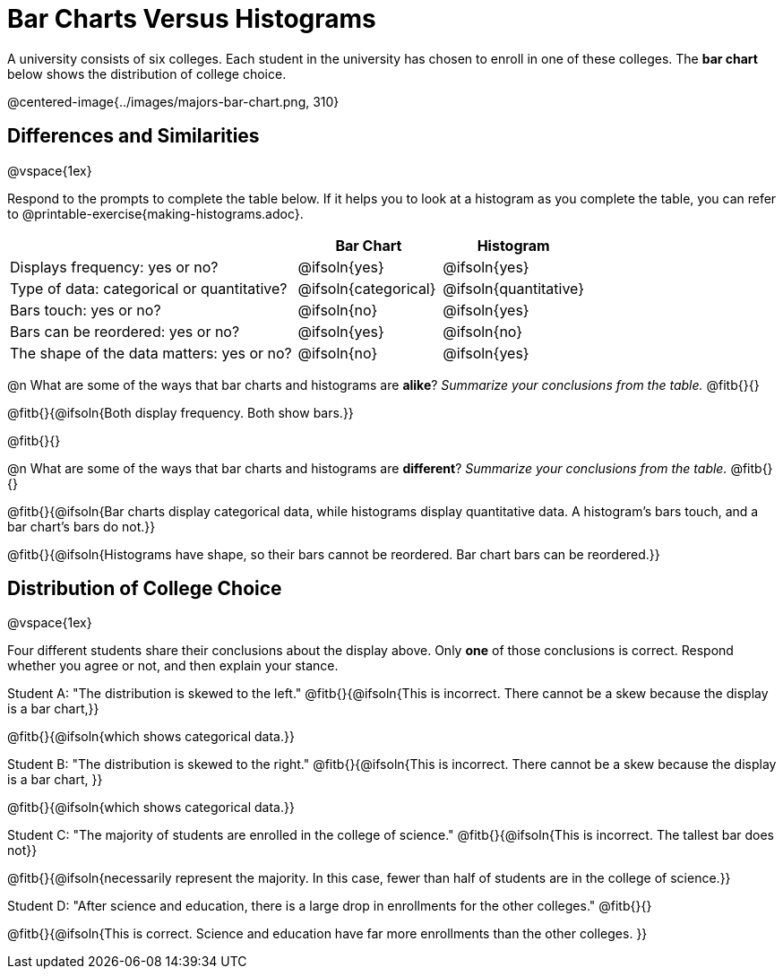 = Bar Charts Versus Histograms



A university consists of six colleges. Each student in the university has chosen to enroll in one of these colleges. The *bar chart* below shows the distribution of college choice.

@centered-image{../images/majors-bar-chart.png, 310}




== Differences and Similarities

@vspace{1ex}

Respond to the prompts to complete the table below. If it helps you to look at a histogram as you complete the table, you can refer to @printable-exercise{making-histograms.adoc}.

[cols=".^2a,.^1a,.^1a",options="header"]
|===

| | Bar Chart  | Histogram
| Displays frequency: yes or no? | @ifsoln{yes} | @ifsoln{yes}
| Type of data: categorical or quantitative? | @ifsoln{categorical}| @ifsoln{quantitative}
| Bars touch: yes or no? | @ifsoln{no} | @ifsoln{yes}
| Bars can be reordered: yes or no? | @ifsoln{yes} | @ifsoln{no}
| The shape of the data matters: yes or no? | @ifsoln{no} | @ifsoln{yes}
|===

@n What are some of the ways that bar charts and histograms are *alike*? _Summarize your conclusions from the table._ @fitb{}{}

@fitb{}{@ifsoln{Both display frequency. Both show bars.}}

@fitb{}{}


@n What are some of the ways that bar charts and histograms are *different*? _Summarize your conclusions from the table._ @fitb{}{}

@fitb{}{@ifsoln{Bar charts display categorical data, while histograms display quantitative data. A histogram's bars touch, and a bar chart's bars do not.}}

@fitb{}{@ifsoln{Histograms have shape, so their bars cannot be reordered. Bar chart bars can be reordered.}}



== Distribution of College Choice
@vspace{1ex}

Four different students share their conclusions about the display above. Only *one* of those conclusions is correct. Respond whether you agree or not, and then explain your stance.

Student A: "The distribution is skewed to the left." @fitb{}{@ifsoln{This is incorrect. There cannot be a skew because the display is a bar chart,}}

@fitb{}{@ifsoln{which shows categorical data.}}


Student B: "The distribution is skewed to the right." @fitb{}{@ifsoln{This is incorrect. There cannot be a skew because the display is a bar chart, }}

@fitb{}{@ifsoln{which shows categorical data.}}

Student C: "The majority of students are enrolled in the college of science." @fitb{}{@ifsoln{This is incorrect. The tallest bar does not}}

@fitb{}{@ifsoln{necessarily represent the majority. In this case, fewer than half of students are in the college of science.}}


Student D: "After science and education, there is a large drop in enrollments for the other colleges." @fitb{}{}

@fitb{}{@ifsoln{This is correct. Science and education have far more enrollments than the other colleges. }}

